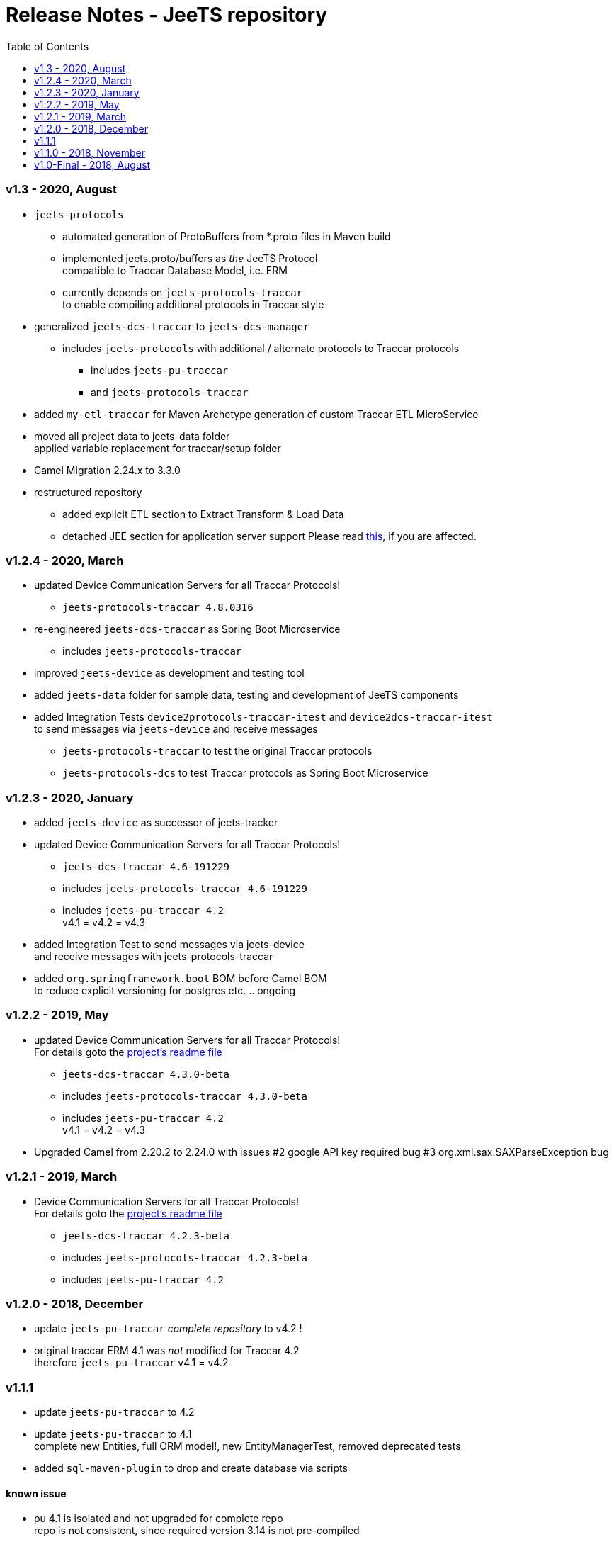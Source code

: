 
:toc:

= Release Notes - JeeTS repository

=== v1.3 - 2020, August

* `jeets-protocols` +
** automated generation of ProtoBuffers from *.proto files in Maven build +
** implemented jeets.proto/buffers as _the_ JeeTS Protocol +
   compatible to Traccar Database Model, i.e. ERM
** currently depends on `jeets-protocols-traccar` +
   to enable compiling additional protocols in Traccar style

* generalized `jeets-dcs-traccar` to `jeets-dcs-manager` +
** includes `jeets-protocols` with additional / alternate protocols to Traccar protocols
*** includes `jeets-pu-traccar`
*** and `jeets-protocols-traccar`

* added `my-etl-traccar` 
for Maven Archetype generation of custom Traccar ETL MicroService

* moved all project data to jeets-data folder +
 applied variable replacement for traccar/setup folder 

* Camel Migration 2.24.x to 3.3.0

* restructured repository 
** added explicit ETL section to Extract Transform & Load Data
** detached JEE section for application server support
   Please read 
   link:../jeets-server-jee/ReadMe.adoc#Support[this], if you are affected. 



=== v1.2.4 - 2020, March

* updated Device Communication Servers for all Traccar Protocols! +
** `jeets-protocols-traccar 4.8.0316` 

* re-engineered `jeets-dcs-traccar` as Spring Boot Microservice
** includes `jeets-protocols-traccar`

* improved `jeets-device` as development and testing tool

* added `jeets-data` folder for sample data, testing and development of JeeTS components 

* added Integration Tests `device2protocols-traccar-itest` and `device2dcs-traccar-itest` + 
  to send messages via `jeets-device` and receive messages +
** `jeets-protocols-traccar` to test the original Traccar protocols +
** `jeets-protocols-dcs` to test Traccar protocols as Spring Boot Microservice


=== v1.2.3 - 2020, January

* added `jeets-device` as successor of jeets-tracker

* updated Device Communication Servers for all Traccar Protocols! +
** `jeets-dcs-traccar 4.6-191229` 
** includes `jeets-protocols-traccar 4.6-191229`
** includes `jeets-pu-traccar 4.2` +
   v4.1 = v4.2 = v4.3

* added Integration Test to send messages via jeets-device +
  and receive messages with jeets-protocols-traccar

* added `org.springframework.boot` BOM before Camel BOM +
to reduce explicit versioning for postgres etc. .. ongoing


=== v1.2.2 - 2019, May

* updated Device Communication Servers for all Traccar Protocols! +
For details goto the link:../jeets-server-jse/jeets-dcs-traccar/ReadMe.adoc[project's readme file]
** `jeets-dcs-traccar 4.3.0-beta` 
** includes `jeets-protocols-traccar 4.3.0-beta`
** includes `jeets-pu-traccar 4.2` +
   v4.1 = v4.2 = v4.3
   
* Upgraded Camel from 2.20.2 to 2.24.0
  with issues 
  #2 google API key required bug
  #3 org.xml.sax.SAXParseException bug


=== v1.2.1 - 2019, March

* Device Communication Servers for all Traccar Protocols! +
For details goto the link:../jeets-server-jse/jeets-dcs-traccar/ReadMe.adoc[project's readme file]
** `jeets-dcs-traccar 4.2.3-beta` 
** includes `jeets-protocols-traccar 4.2.3-beta`
** includes `jeets-pu-traccar 4.2`


=== v1.2.0 - 2018, December

* update `jeets-pu-traccar` _complete repository_ to v4.2	!
* original traccar ERM 4.1 was _not_ modified for Traccar 4.2 +
  therefore `jeets-pu-traccar` v4.1 = v4.2


=== v1.1.1

* update `jeets-pu-traccar` to 4.2
* update `jeets-pu-traccar` to 4.1 +
  complete new Entities, full ORM model!, new EntityManagerTest, 
		removed deprecated tests 
* added `sql-maven-plugin` to drop and create database via scripts

==== known issue

* pu 4.1 is isolated and not upgraded for complete repo +
  repo is not consistent, 
  since required version 3.14 is not pre-compiled

=== v1.1.0 - 2018, November

* added `jeets.properties` to configure complete repo and tests +
  `jeets-pu-traccar-jpa` is fully configurable

* added integration-tests branch with
	** `itests` folder with aggregate pom for itests modules
	** maven-directory-plugin
	** maven-failsafe-plugin
	** maven-property-plugin
	** maven-resources-plugin with filtering of project properties
	** `<profile><id>itests</id>` +
	sample project tracker with itest `tracker2dcs` +
	tracker is launched with `-props` (default props in jar)

* reduced projects and folders:
	** removed `jeets-pu-traccar-hibernate` +
	   which was only created as an example in the book
	** removed `jeets-pu-traccar-ejb` +
	   which was only a skeleton created from a wizard
	** removed `jeets-pu-traccar-jee` 
	** united  `jeets-pu-traccar-jpa` initially for standard Java JSE +
       with `jeets-pu-traccar-jee` modified for WildFly JEE `jta-data-source` 
       in `jeets-pu-traccar-jpa` version 3.14.3 +
       two persistence units jpa and jee in one `persistence.xml`!

=== v1.0-Final - 2018, August 

This is the version developed during writing of the book.
The Final release is cleaned from some issues 
and is the JeeTS version recommended for developers 
learning Jee development with GPS Tracking.




